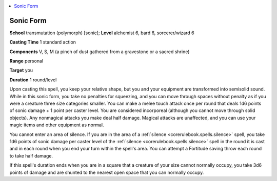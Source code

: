 
.. _`advancedclassguide.spells.sonicform`:

.. contents:: \ 

.. _`advancedclassguide.spells.sonicform#sonic_form`:

Sonic Form
===========

\ **School**\  transmutation (polymorph) [sonic]; \ **Level**\  alchemist 6, bard 6, sorcerer/wizard 6

\ **Casting Time**\  1 standard action

\ **Components**\  V, S, M (a pinch of dust gathered from a gravestone or a sacred shrine)

\ **Range**\  personal

\ **Target**\  you

\ **Duration**\  1 round/level

Upon casting this spell, you keep your relative shape, but you and your equipment are transformed into semisolid sound. While in this sonic form, you take no penalties for squeezing, and you can move through spaces without penalty as if you were a creature three size categories smaller. You can make a melee touch attack once per round that deals 1d6 points of sonic damage + 1 point per caster level. You are considered incorporeal (although you cannot move through solid objects). Any nonmagical attacks you make deal half damage. Magical attacks are unaffected, and you can use your magic items and other equipment as normal.

You cannot enter an area of silence. If you are in the area of a :ref:`silence <corerulebook.spells.silence>`\  spell, you take 1d6 points of sonic damage per caster level of the :ref:`silence <corerulebook.spells.silence>`\  spell in the round it is cast and in each round when you end your turn within the spell's area. You can attempt a Fortitude saving throw each round to take half damage.

If this spell's duration ends when you are in a square that a creature of your size cannot normally occupy, you take 3d6 points of damage and are shunted to the nearest open space that you can normally occupy.


